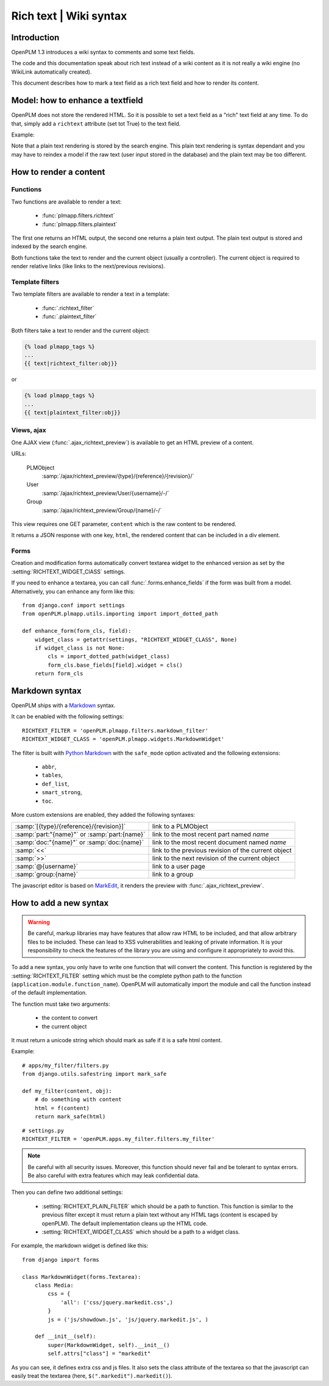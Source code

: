 .. _devel-richtext:

==========================================================
Rich text | Wiki syntax
==========================================================

.. versionadded:: 1.3


Introduction
================

OpenPLM 1.3 introduces a wiki syntax to comments and some text fields.

The code and this documentation speak about rich text instead of a
wiki content as it is not really a wiki engine (no WikiLink automatically
created).

This document describes how to mark a text field as a rich text field
and how to render its content.



Model: how to enhance a textfield 
===================================

OpenPLM does not store the rendered HTML. So it is possible to set
a text field as a "rich" text field at any time. To do that,
simply add a ``richtext`` attribute (set tot True) to the text field.

Example:

.. code-block:: python
    :emphasize-lines: 4
    
    class MyModel(Part):

        my_text_field = models.TextField()
        my_text_field.richtext = True

Note that a plain text rendering is stored by the search engine.
This plain text rendering is syntax dependant and you may have 
to reindex a model if the raw text (user input stored in the database)
and the plain text may be too different.

How to render a content
===========================

Functions
++++++++++++++

Two functions are available to render a text:

 * :func:`plmapp.filters.richtext`
 * :func:`plmapp.filters.plaintext`

The first one returns an HTML output,
the second one returns a plain text output.
The plain text output is stored and indexed by the search engine.

Both functions take the text to render and the current object
(usually a controller). The current object is required to
render relative links (like links to the next/previous revisions).

Template filters
++++++++++++++++

Two template filters are available to render a text in a template:

 * :func:`.richtext_filter`
 * :func:`.plaintext_filter`

Both filters take a text to render and the current object:

.. code-block:: django

    {% load plmapp_tags %}
    ...
    {{ text|richtext_filter:obj}} 

or

.. code-block:: django

    {% load plmapp_tags %}
    ...
    {{ text|plaintext_filter:obj}} 

Views, ajax
++++++++++++

One AJAX view (:func:`.ajax_richtext_preview`) is available to 
get an HTML preview of a content.

URLs:

    PLMObject
        :samp:`/ajax/richtext_preview/{type}/{reference}/{revision}/`

    User
        :samp:`/ajax/richtext_preview/User/{username}/-/`

    Group
        :samp:`/ajax/richtext_preview/Group/{name}/-/`


This view requires one GET parameter, ``content`` which is the
raw content to be rendered.

It returns a JSON response with one key, ``html``, the rendered
content that can be included in a div element.

Forms
+++++++

Creation and modification forms automatically convert
textarea widget to the enhanced version as set
by the :setting:`RICHTEXT_WIDGET_ClASS` settings.

If you need to enhance a textarea, you can call 
:func:`.forms.enhance_fields` if the form was built from a model.
Alternatively, you can enhance any form like this::

    from django.conf import settings
    from openPLM.plmapp.utils.importing import import_dotted_path

    def enhance_form(form_cls, field):
        widget_class = getattr(settings, "RICHTEXT_WIDGET_CLASS", None)
        if widget_class is not None:
            cls = import_dotted_path(widget_class)
            form_cls.base_fields[field].widget = cls()
        return form_cls


Markdown syntax
==================

OpenPLM ships with a `Markdown`_ syntax.

It can be enabled with the following settings::

    RICHTEXT_FILTER = 'openPLM.plmapp.filters.markdown_filter'
    RICHTEXT_WIDGET_CLASS = 'openPLM.plmapp.widgets.MarkdownWidget'

The filter is built with `Python Markdown`_ with the ``safe_mode`` option activated
and the following extensions:

    * ``abbr``,
    * ``tables``,
    * ``def_list``,
    * ``smart_strong``, 
    * ``toc``.

More custom extensions are enabled, they added the following syntaxes:

.. list-table::

    * - :samp:`[{type}/{reference}/{revision}]`
      - link to a PLMObject
    * - :samp:`part:"{name}"` or :samp:`part:{name}`
      - link to the most recent part named *name*
    * - :samp:`doc:"{name}"` or :samp:`doc:{name}`
      - link to the most recent document named *name*
    * - :samp:`<<`
      - link to the previous revision of the current object
    * - :samp:`>>`
      - link to the next revision of the current object
    * - :samp:`@{username}`
      - link to a user page
    * - :samp:`group:{name}`
      - link to a group


The javascript editor is based on `MarkEdit`_, it renders the preview
with :func:`.ajax_richtext_preview`.

.. _Python Markdown: http://pythonhosted.org/Markdown/index.html

.. _Markdown: http://daringfireball.net/projects/markdown/

.. _MarkEdit: http://tstone.github.com/jquery-markedit/


How to add a new syntax
=========================

.. warning::

    Be careful, markup libraries may have features that allow raw HTML to be
    included, and that allow arbitrary files to be included. These can lead to
    XSS vulnerabilities and leaking of private information. It is your
    responsibility to check the features of the library you are using and
    configure it appropriately to avoid this.


To add a new syntax, you only have to write one function that
will convert the content.
This function is registered by the :setting:`RICHTEXT_FILTER` setting
which must be the complete python path to the function
(``application.module.function_name``).
OpenPLM will automatically import the module and call the function instead
of the default implementation.


The function must take two arguments:

    * the content to convert
    * the current object

It must return a unicode string which should mark as safe if it
is a safe html content.

Example::

    # apps/my_filter/filters.py
    from django.utils.safestring import mark_safe

    def my_filter(content, obj):
        # do something with content
        html = f(content)
        return mark_safe(html)

::

    # settings.py
    RICHTEXT_FILTER = 'openPLM.apps.my_filter.filters.my_filter'

.. note::

    Be careful with all security issues. Moreover, this function
    should never fail and be tolerant to syntax errors.
    Be also careful with extra features which may leak
    confidential data.


Then you can define two additional settings:

   * :setting:`RICHTEXT_PLAIN_FILTER` which should be a
     path to function.
     This function is similar to the previous filter except it
     must return a plain text without any HTML tags (content
     is escaped by openPLM).
     The default implementation cleans up the HTML code.

   * :setting:`RICHTEXT_WIDGET_CLASS` which should be a
     path to a widget class.


For example, the markdown widget is defined like this::

    from django import forms

    class MarkdownWidget(forms.Textarea):
        class Media:
            css = {
                'all': ('css/jquery.markedit.css',)
            }
            js = ('js/showdown.js', 'js/jquery.markedit.js', )

        def __init__(self):
            super(MarkdownWidget, self).__init__()
            self.attrs["class"] = "markedit"

As you can see, it defines extra css and js files.
It also sets the class attribute of the textarea so that
the javascript can easily treat the textarea
(here, ``$(".markedit").markedit()``).


